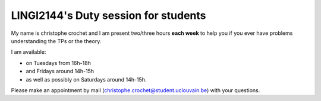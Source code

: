 LINGI2144's Duty session for students
=====================================

My name is christophe crochet and I am present two/three hours **each week** to help you if 
you ever have problems understanding the TPs or the theory.

I am available:

- on Tuesdays from 16h-18h 

- and Fridays around 14h-15h 

- as well as possibly on Saturdays around 14h-15h.

Please make an appointment by mail (christophe.crochet@student.uclouvain.be) with your questions.